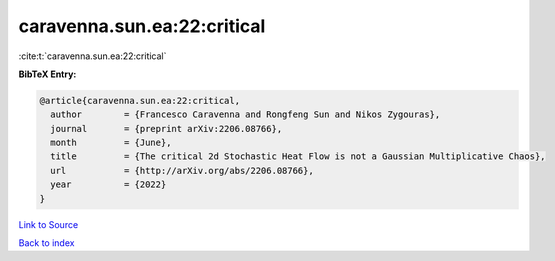 caravenna.sun.ea:22:critical
============================

:cite:t:`caravenna.sun.ea:22:critical`

**BibTeX Entry:**

.. code-block:: bibtex

   @article{caravenna.sun.ea:22:critical,
     author        = {Francesco Caravenna and Rongfeng Sun and Nikos Zygouras},
     journal       = {preprint arXiv:2206.08766},
     month         = {June},
     title         = {The critical 2d Stochastic Heat Flow is not a Gaussian Multiplicative Chaos},
     url           = {http://arXiv.org/abs/2206.08766},
     year          = {2022}
   }

`Link to Source <http://arXiv.org/abs/2206.08766},>`_


`Back to index <../By-Cite-Keys.html>`_
